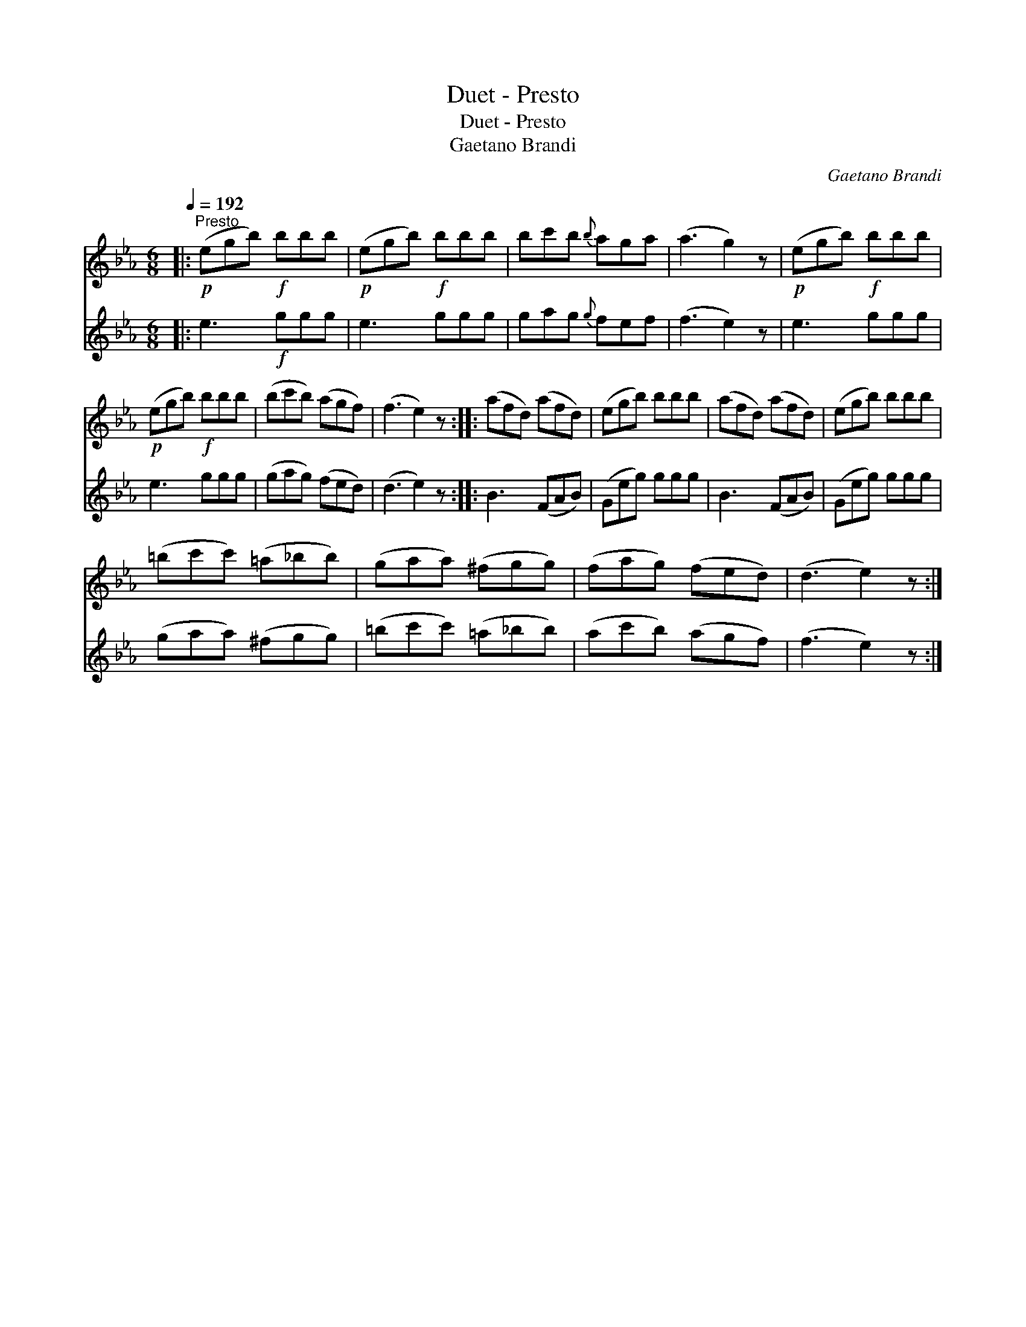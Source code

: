 X:1
T:Duet - Presto
T:Duet - Presto
T:Gaetano Brandi
C:Gaetano Brandi
%%score 1 2
L:1/8
Q:1/4=192
M:6/8
K:Eb
V:1 treble 
V:2 treble 
V:1
|:"^Presto"!p! (egb)!f! bbb |!p! (egb)!f! bbb | bc'b{b} aga | (a3 g2) z |!p! (egb)!f! bbb | %5
!p! (egb)!f! bbb | (bc'b) (agf) | (f3 e2) z :: (afd) (afd) | (egb) bbb | (afd) (afd) | (egb) bbb | %12
 (=bc'c') (=a_bb) | (gaa) (^fgg) | (fag) (fed) | (d3 e2) z :| %16
V:2
|: e3!f! ggg | e3 ggg | gag{g} fef | (f3 e2) z | e3 ggg | e3 ggg | (gag) (fed) | (d3 e2) z :: %8
 B3 (FAB) | (Geg) ggg | B3 (FAB) | (Geg) ggg | (gaa) (^fgg) | (=bc'c') (=a_bb) | (ac'b) (agf) | %15
 (f3 e2) z :| %16

